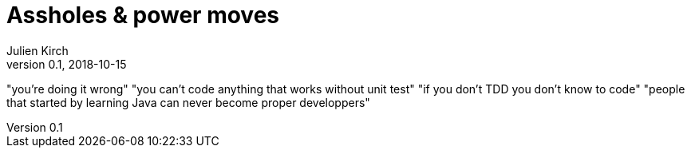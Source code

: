 = Assholes & power moves
Julien Kirch
v0.1, 2018-10-15
:article_lang: en

"you're doing it wrong"
"you can't code anything that works without unit test"
"if you don't TDD you don't know to code"
"people that started by learning Java can never become proper developpers"